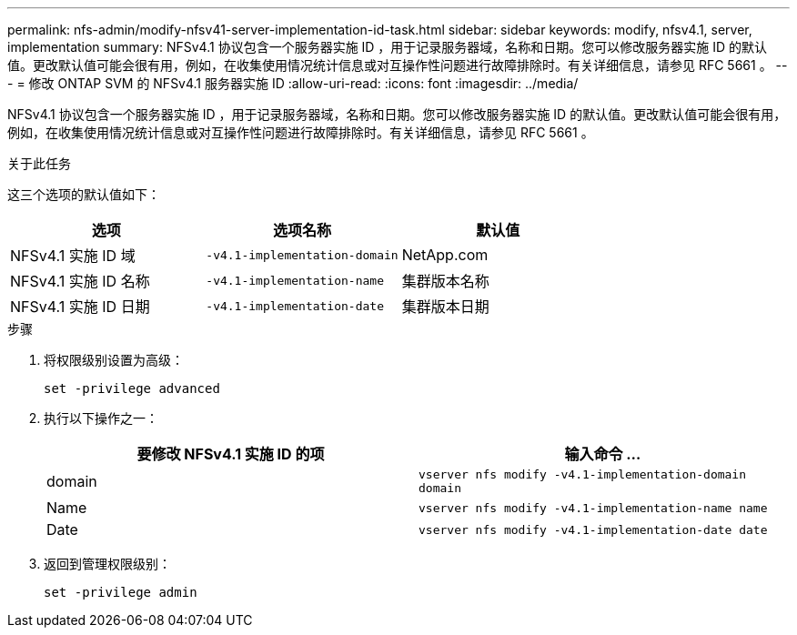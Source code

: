 ---
permalink: nfs-admin/modify-nfsv41-server-implementation-id-task.html 
sidebar: sidebar 
keywords: modify, nfsv4.1, server, implementation 
summary: NFSv4.1 协议包含一个服务器实施 ID ，用于记录服务器域，名称和日期。您可以修改服务器实施 ID 的默认值。更改默认值可能会很有用，例如，在收集使用情况统计信息或对互操作性问题进行故障排除时。有关详细信息，请参见 RFC 5661 。 
---
= 修改 ONTAP SVM 的 NFSv4.1 服务器实施 ID
:allow-uri-read: 
:icons: font
:imagesdir: ../media/


[role="lead"]
NFSv4.1 协议包含一个服务器实施 ID ，用于记录服务器域，名称和日期。您可以修改服务器实施 ID 的默认值。更改默认值可能会很有用，例如，在收集使用情况统计信息或对互操作性问题进行故障排除时。有关详细信息，请参见 RFC 5661 。

.关于此任务
这三个选项的默认值如下：

[cols="3*"]
|===
| 选项 | 选项名称 | 默认值 


 a| 
NFSv4.1 实施 ID 域
 a| 
`-v4.1-implementation-domain`
 a| 
NetApp.com



 a| 
NFSv4.1 实施 ID 名称
 a| 
`-v4.1-implementation-name`
 a| 
集群版本名称



 a| 
NFSv4.1 实施 ID 日期
 a| 
`-v4.1-implementation-date`
 a| 
集群版本日期

|===
.步骤
. 将权限级别设置为高级：
+
`set -privilege advanced`

. 执行以下操作之一：
+
[cols="2*"]
|===
| 要修改 NFSv4.1 实施 ID 的项 | 输入命令 ... 


 a| 
domain
 a| 
`vserver nfs modify -v4.1-implementation-domain domain`



 a| 
Name
 a| 
`vserver nfs modify -v4.1-implementation-name name`



 a| 
Date
 a| 
`vserver nfs modify -v4.1-implementation-date date`

|===
. 返回到管理权限级别：
+
`set -privilege admin`


